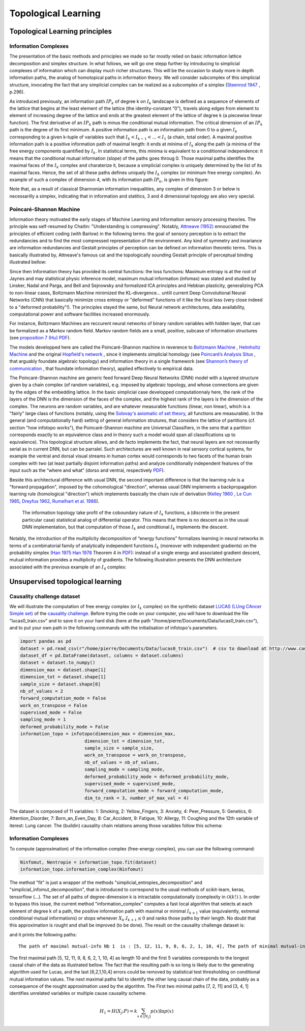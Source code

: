 Topological Learning
====================

Topological Learning principles
-------------------------------

Information Complexes
~~~~~~~~~~~~~~~~~~~~~

The presentation of the basic methods and principles we made so far mostly relied on basic information lattice decomposition and simplex structure.
In what follows, we will go one stepp further by introducing to simplicial complexes of information which can display much richer structures. This will be the 
occasion to study more in depth information paths, the analog of homotopical paths in information theory. We will consider subcomplex of this simplicial structure,
invocating the fact that any simplicial complex can be realized as a subcomplex of a simplex (`Steenrod 1947 <https://www.jstor.org/stable/1969172>`_ , p.296).

As introduced previously, an information path :math:`IP_k` of degree k on :math:`I_k` landscape is defined as a sequence of elements of
the lattice that begins at the least element of the lattice (the identity-constant “0”), travels along edges from element to element of 
increasing degree of the lattice and ends at the greatest element of the lattice of degree k (a piecewise linear function). The
first derivative of an :math:`IP_k` path is minus the conditional mutual information. The critical dimension of an :math:`IP_k` path 
is the degree of its first minimum. A positive information path is an information path from 0 to a given :math:`I_k` corresponding to a given 
k-tuple of variables such that :math:`I_k < I_{k-1}  < ... < I_1` (a chain, total order). 
A maximal positive information path is a positive information path of maximal length: it ends at minima of :math:`I_k` along the path (a minima 
of the free energy components quantified by :math:`I_k`. In statistical terms, this minima is equivalent to a conditionnal independence: it means 
that the conditional mutual information (slope) of the paths goes throug 0.  
Those maximal paths identifies the maximal faces of the :math:`I_k` complex and charaterize it, because a simplicial complex is uniquely determined 
by the list of its maximal faces. Hence, the set of all these paths defines uniquely the :math:`I_k` complex (or minimum free energy complex). 
An example of such a complex of dimension 4, with its information path :math:`IP_k`, is given in this figure: 

.. image:: images/info_complex.png

Note that, as a result of classical Shannonian information inequalities, any complex of dimension 3 or below is necessarilly a simplex, indicating 
that in information and statitics, 3 and 4 dimensional topology are also very special. 

Poincaré-Shannon Machine
~~~~~~~~~~~~~~~~~~~~~~~~

Information theory motivated the early stages of Machine Learning and Information sensory processing theories. The principle was self-resumed by Chaitin:
"Understanding is compressing". Notably,  `Attneave (1952) <https://www.semanticscholar.org/paper/Some-informational-aspects-of-visual-perception.-Attneave/6d0198460198fdb49b89d1646049712b3a0683df>`_ 
ennouciated the principles of efficient coding (with Barlow) in the following terms: the goal of sensory perception is to extract the redundancies and to find the 
most compressed representation of the environment. Any kind of symmetry and invariance are information redundancies and Gestalt principles of perception
can be defined on information theoretic terms. This is basically illustrated by, Attneave's famous cat and the topologically sounding Gestalt principle of
perceptual binding illustrated bellow:

.. image::  images/figure_Attneave-Gestalt_complete.png

Since then Information theory has provided its central functions: the loss functions: Maximum entropy is at the root of Jaynes and may statistical physic inference
model, maximum mutual information (infomax) was stated and studied  by Linsker, Nadal and Parga, and Bell and Sejnowsky and formalized ICA principles and Hebbian 
plasticity, generalizing PCA to non-linear cases, Boltzmann Machine minimized the KL-divergence... untill current Deep Convolutional Neural Networks (CNN) that 
basically minimize cross entropy or "deformed" functions of it like the focal loss (very close indeed to a "deformed probability"!). The principles stayed the same, 
but Neural network architectures, data availability, computational power and software facilities increased enormously.  

.. image::  images/loss_function.jpg

For instance, Boltzmann Machines are reccurent neural networks of binary random variables with hidden layer, that can be formalized as a Markov random field. 
Markov random fields are a small, positive, subcase of information structures (see `proposition 7 (Hu) PDF <https://www.mdpi.com/1099-4300/21/9/869>`_). 


The models developped here are called the Poincaré-Shannon machine in reverence to `Boltzmann Machine <https://www.google.com/url?sa=t&rct=j&q=&esrc=s&source=web&cd=&cad=rja&uact=8&ved=2ahUKEwinjPbMnvjrAhUKzYUKHStSA7gQgAMoAHoECAgQAg&url=http%3A%2F%2Fscholar.google.fr%2Fscholar_url%3Furl%3Dhttps%3A%2F%2Fwww.cs.utoronto.ca%2F~hinton%2Fabsps%2Fcogscibm.pdf%26hl%3Dfr%26sa%3DX%26ei%3Duo5nX8mHM72Ay9YP1OOAiAM%26scisig%3DAAGBfm0MtFqrPZRIBb9G16LNS5kfPdVoFw%26nossl%3D1%26oi%3Dscholarr&usg=AOvVaw29iesHzi-bIRQnf2tYDIH1>`_ , 
`Helmholtz Machine <https://www.google.com/url?sa=t&rct=j&q=&esrc=s&source=web&cd=&cad=rja&uact=8&ved=2ahUKEwjZ8J7GoPjrAhWhxYUKHZxbB74QFjABegQIBBAB&url=http%3A%2F%2Fwww.gatsby.ucl.ac.uk%2F~dayan%2Fpapers%2Fhm95.pdf&usg=AOvVaw1wOfAfLAIVYS83_2EO-6Fi>`_
and the original `Hopfield's network <https://www.pnas.org/content/79/8/2554>`_ , since it implements simplicial homology (see `Poincaré’s Analysis Situs <http://analysis-situs.math.cnrs.fr/-Textes-originaux-.html>`_ , that arguably foundate algebraic topology) 
and information theory in a single framework (see `Shannon’s theory of communication <https://www.google.com/url?sa=t&rct=j&q=&esrc=s&source=web&cd=&cad=rja&uact=8&ved=2ahUKEwjtrqOXrsPrAhVCrxoKHcBDBrQQgAMoAHoECBIQAg&url=http%3A%2F%2Fscholar.google.fr%2Fscholar_url%3Furl%3Dhttps%3A%2F%2Fpure.mpg.de%2Frest%2Fitems%2Fitem_2383162_7%2Fcomponent%2Ffile_2456978%2Fcontent%26hl%3Dfr%26sa%3DX%26scisig%3DAAGBfm2dgGR4Ly92eRCfhrM1BgCnbIBvBA%26nossl%3D1%26oi%3Dscholarr&usg=AOvVaw0ha99XPEPwgTiv3oMC7PTE>`_ , 
that foundate information theory), applied effectively to empirical data.

The Poincaré-Shannon machine are generic feed forward Deep Neural Networks (DNN) model with a layered structure given by a chain complex (of random variables), e.g. imposed by algebraic topology,
and whose connections are given by the edges of the embedding lattice. 
In the basic simplicial case developped computationnaly here, the rank of the layers of the DNN is the dimension of the faces of the complex, and the highest rank of the layers is the
dimension of the complex. 
The neurons are random variables, and are whatever measurable functions (linear, non linear), which is a "fairly" large class of functions (notably, using the  `Solovay's axiomatic of set theory <https://www.researchgate.net/publication/239065757_A_Model_of_Set_Theory_in_Which_Every_Set_of_Reals_is_Lebesgue_Measurable>`_, all functions 
are measurable). In the general (and computationally hard) setting of general information strutures, that considers the lattice of partitions (cf. section "how infotopo works"), the Poincaré-Shannon machine are 
Universal Classifiers, in the sens that a partition corresponds exactly to an equivalence class and in theory such a model would span all classifications up to equivalence). 
This topological structure allows, and de facto implements the fact, that neural layers are not necessarilly serial as in current DNN, but can be parralel. 
Such  architectures are well known in real sensory cortical systems, for example the ventral and dorsal visual streams in human cortex would corresponds 
to two facets of the human brain complex with two (at least partially disjoint information paths) and analyze conditionally independent features of the input such as the “where and what” 
(dorso and ventral, respectively `PDF <https://www.mdpi.com/1099-4300/21/9/881>`_).

Beside this architectural difference with usual DNN, the second important difference is that the learning rule is a "forward propagation", imposed by the cohomological
"direction", whereas usual DNN implements a backpropagation learning rule (homological "direction") which implements basically the chain rule of derivation (`Kelley 1960 <https://www.google.com/url?sa=t&rct=j&q=&esrc=s&source=web&cd=&ved=2ahUKEwiVgubR3PjrAhWGDxQKHU7XAOMQFjABegQIBRAB&url=https%3A%2F%2Fwww.gwern.net%2Fdocs%2Fstatistics%2Fdecision%2F1960-kelley.pdf&usg=AOvVaw3kqby-zRKHaI0gxZPh8Dax>`_ , 
`Le Cun 1985 <https://www.google.com/url?sa=t&rct=j&q=&esrc=s&source=web&cd=&ved=2ahUKEwjo4POW4PjrAhWrAGMBHbFRBY8QFjAAegQIBBAB&url=http%3A%2F%2Fyann.lecun.com%2Fexdb%2Fpublis%2Fpdf%2Flecun-85.pdf&usg=AOvVaw0IUPPzZ_XUtTjFjzpgm7gG>`_,
`Dreyfus 1962 <https://www.google.com/url?sa=t&rct=j&q=&esrc=s&source=web&cd=&ved=2ahUKEwjI8JmG3fjrAhXq6eAKHfP6CeoQFjACegQIAxAB&url=https%3A%2F%2Fcore.ac.uk%2Fdownload%2Fpdf%2F82751002.pdf&usg=AOvVaw2uSnnLkJUmd9ofdIxpjN9E>`_, 
`Rumelhart et al. 1986 <https://www.google.com/url?sa=t&rct=j&q=&esrc=s&source=web&cd=&ved=2ahUKEwjswqz33fjrAhVGKBoKHXrBC9sQFjACegQIAxAB&url=https%3A%2F%2Fwww.iro.umontreal.ca%2F~vincentp%2Fift3395%2Flectures%2Fbackprop_old.pdf&usg=AOvVaw0EfTJmB5LLenmX5JrYjp-O>`_).
 The information topology take profit of the coboundary nature of :math:`I_k` functions, a (discrete in the present particular case) statistical analog of differential operator. 
 This means that there is no descent as in the usual DNN implementation, but that computation of those :math:`I_k` and conditional :math:`I_k` implements the descent.
Notably, the introduction of the multiplicity decomposition of “energy functions” formalizes learning in neural networks in terms of a combinatorial 
family of analytically independent functions :math:`I_k` (moreover with independent gradients) on the probability simplex (`Han 1975 <https://www.google.com/url?sa=t&rct=j&q=&esrc=s&source=web&cd=&cad=rja&uact=8&ved=2ahUKEwiG2ODn5fjrAhVDx4UKHfSNATUQgAMoAHoECAgQAg&url=http%3A%2F%2Fscholar.google.fr%2Fscholar_url%3Furl%3Dhttps%3A%2F%2Fwww.sciencedirect.com%2Fscience%2Farticle%2Fpii%2FS0019995875800040%2Fpdf%253Fmd5%253D86adf67be6e855ec022029450d43b0ce%2526pid%253D1-s2.0-S0019995875800040-main.pdf%26hl%3Dfr%26sa%3DX%26ei%3DZdlnX8qEO7OTy9YP9bWDyAc%26scisig%3DAAGBfm0fipxDddOGu6177-TJWIh6DFJuWg%26nossl%3D1%26oi%3Dscholarr&usg=AOvVaw3bBFjSpCiBOnsAeG3lIzOX>`_ 
`Han 1978 <https://www.google.com/url?sa=t&rct=j&q=&esrc=s&source=web&cd=&cad=rja&uact=8&ved=2ahUKEwiUwdj75fjrAhUG9IUKHfuqAkAQFjACegQIBxAB&url=https%3A%2F%2Fwww.sciencedirect.com%2Fscience%2Farticle%2Fpii%2FS0019995878902759%2Fpdf%3Fmd5%3D18d2eec90c7b3dd3009f70a8bb39eb80%26pid%3D1-s2.0-S0019995878902759-main.pdf%26_valck%3D1&usg=AOvVaw1HIUfffUm-y61YrosK2XBv>`_ Theorem 4 in `PDF <https://www.mdpi.com/1099-4300/21/9/869>`_): instead of a single energy and 
associated gradient descent, mutual information provides a multiplicity of gradients.
The following illustration presents the DNN architecture associated with the previous example of an :math:`I_4` complex:


.. image::  images/figure_deep_neural_net.png


Unsupervised topological learning
---------------------------------

Causality challenge dataset
~~~~~~~~~~~~~~~~~~~~~~~~~~~

We will illustrate the computation of free energy complex (or :math:`I_k` complex) on the synthetic dataset `LUCAS  (LUng CAncer Simple set) <http://www.causality.inf.ethz.ch/data/LUCAS.html>`_ 
of the  `causality challenge <http://www.causality.inf.ethz.ch/challenge.php>`_. Before trying the code on your computer, you will have to download the file "lucas0_train.csv" 
and to save it on your hard disk (here at the path "/home/pierre/Documents/Data/lucas0_train.csv"), and to put your own path in the following commands with the initialisation
of infotopo's parameters. 

.. code:: python3

        import pandas as pd
        dataset = pd.read_csv(r"/home/pierre/Documents/Data/lucas0_train.csv")  # csv to download at http://www.causality.inf.ethz.ch/data/LUCAS.html
        dataset_df = pd.DataFrame(dataset, columns = dataset.columns)
        dataset = dataset.to_numpy()
        dimension_max = dataset.shape[1]
        dimension_tot = dataset.shape[1]
        sample_size = dataset.shape[0]
        nb_of_values = 2
        forward_computation_mode = False
        work_on_transpose = False
        supervised_mode = False
        sampling_mode = 1
        deformed_probability_mode = False 
        information_topo = infotopo(dimension_max = dimension_max, 
                                dimension_tot = dimension_tot, 
                                sample_size = sample_size, 
                                work_on_transpose = work_on_transpose,
                                nb_of_values = nb_of_values, 
                                sampling_mode = sampling_mode, 
                                deformed_probability_mode = deformed_probability_mode,
                                supervised_mode = supervised_mode, 
                                forward_computation_mode = forward_computation_mode,
                                dim_to_rank = 3, number_of_max_val = 4)


The dataset is composed of 11 variables: 1: Smoking, 2: Yellow_Fingers, 3: Anxiety, 4: Peer_Pressure, 5: Genetics, 6: Attention_Disorder, 7: Born_an_Even_Day,
8: Car_Accident, 9: Fatigue, 10: Allergy, 11: Coughing and the 12th variable of iterest: Lung cancer. 
The (buildin) causality chain relations among those varaibles follow this schema:

.. image:: images/causality_schema_LUCAS0.png


Information Complexes
~~~~~~~~~~~~~~~~~~~~~

To compute (approximation) of the information complex (free-energy complex), you can use the following command:

.. code:: python3

    Ninfomut, Nentropie = information_topo.fit(dataset)
    information_topo.information_complex(Ninfomut)

The method "fit" is just a wrapper of the methods "simplicial_entropies_decomposition" and "simplicial_infomut_decomposition", that is introduced to correspond to
the usual methods of scikit-learn, keras, tensorflow (...). The set of all paths of degree-dimension k is intractable computationally (complexity in :math:`\mathcal{O}(k!)` ). 
In order to bypass this issue, the current method "information_complex" computes a fast local algorithm that selects at each element of degree k of a path, the 
positive information path with maximal or minimal :math:`I_{k+1}` value (equivalently, extremal conditional mutual informations) or stops whenever  
:math:`X_k.I_{k+1} \leq 0` and ranks those paths by their length. No doubt that this approximation is rought and shall be improved (to be done). 
The result on the causality challenge dataset is:

.. image:: images/causality_info_paths.png

and it prints the following paths:

.. parsed-literal::

    The path of maximal mutual-info Nb 1  is : [5, 12, 11, 9, 8, 6, 2, 1, 10, 4], The path of minimal mutual-info Nb 1  is : [7, 2, 11], The path of maximal mutual-info Nb 2  is :[2, 12, 11, 9, 3, 6, 10, 5], The path of minimal mutual-info Nb 2  is : [3, 4, 1], The path of maximal mutual-info Nb 3  is : [1, 2, 12, 11, 9, 3, 6, 10, 5], The path of minimal mutual-info Nb 3  is : [10, 4, 7], The path of maximal mutual-info Nb 4  is : [9, 11, 12, 1, 2, 3, 6, 10, 5], The path of minimal mutual-info Nb 4  is : [4, 3, 1], The path of maximal mutual-info Nb 5  is :[8, 9, 11, 12, 5, 6, 2, 1, 10, 4], The path of minimal mutual-info Nb 5  is : [6, 1, 12] etc..

The first maximal path [5, 12, 11, 9, 8, 6, 2, 1, 10, 4]  as length 10 and the first 5 variables corresponds to the longest causal chain of the data as illustrated bellow. 
The fact that the resulting path is so long is likely due to the generating algorithm used for Lucas, and the last [6,2,1,10,4] errors could be removed by statistical test 
thresholding on conditional mutual information values. The next maximal paths fail to identify the other long causal chain of the data, probably as a consequence of
the rought approximation used by the algorithm. The First two minimal paths [7, 2, 11] and [3, 4, 1] identifies unrelated variables or multiple cause causality scheme.

.. image:: images/causality_info_paths_results.png

.. math::	
    H_1=H(X_{j};P)=k\sum_{x \in [N_j] }p(x)\ln p(x) 

